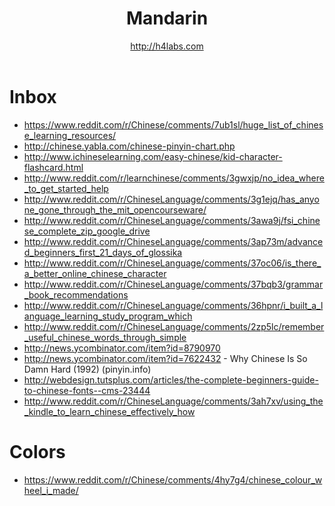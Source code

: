 #+STARTUP: showall
#+TITLE: Mandarin
#+AUTHOR: http://h4labs.com
#+EMAIL: melling@h4labs.com

* Inbox

+ https://www.reddit.com/r/Chinese/comments/7ub1sl/huge_list_of_chinese_learning_resources/
+ http://chinese.yabla.com/chinese-pinyin-chart.php
+ http://www.ichineselearning.com/easy-chinese/kid-character-flashcard.html
+ http://www.reddit.com/r/learnchinese/comments/3gwxjp/no_idea_where_to_get_started_help
+ http://www.reddit.com/r/ChineseLanguage/comments/3g1ejq/has_anyone_gone_through_the_mit_opencourseware/
+ http://www.reddit.com/r/ChineseLanguage/comments/3awa9j/fsi_chinese_complete_zip_google_drive
+ http://www.reddit.com/r/ChineseLanguage/comments/3ap73m/advanced_beginners_first_21_days_of_glossika
+ http://www.reddit.com/r/ChineseLanguage/comments/37oc06/is_there_a_better_online_chinese_character
+ http://www.reddit.com/r/ChineseLanguage/comments/37bqb3/grammar_book_recommendations
+ http://www.reddit.com/r/ChineseLanguage/comments/36hpnr/i_built_a_language_learning_study_program_which
+ http://www.reddit.com/r/ChineseLanguage/comments/2zp5lc/remember_useful_chinese_words_through_simple
+ http://news.ycombinator.com/item?id=8790970
+ http://news.ycombinator.com/item?id=7622432 - Why Chinese Is So Damn Hard (1992) (pinyin.info)
+ http://webdesign.tutsplus.com/articles/the-complete-beginners-guide-to-chinese-fonts--cms-23444
+ http://www.reddit.com/r/ChineseLanguage/comments/3ah7xv/using_the_kindle_to_learn_chinese_effectively_how

* Colors
+ https://www.reddit.com/r/Chinese/comments/4hy7g4/chinese_colour_wheel_i_made/
